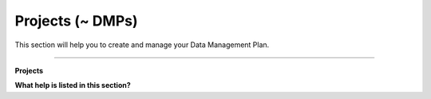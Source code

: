 *****************
Projects (~ DMPs)
*****************

This section will help you to create and manage your Data Management Plan.

----

**Projects**

**What help is listed in this section?**

.. TODO::

    Add Links
